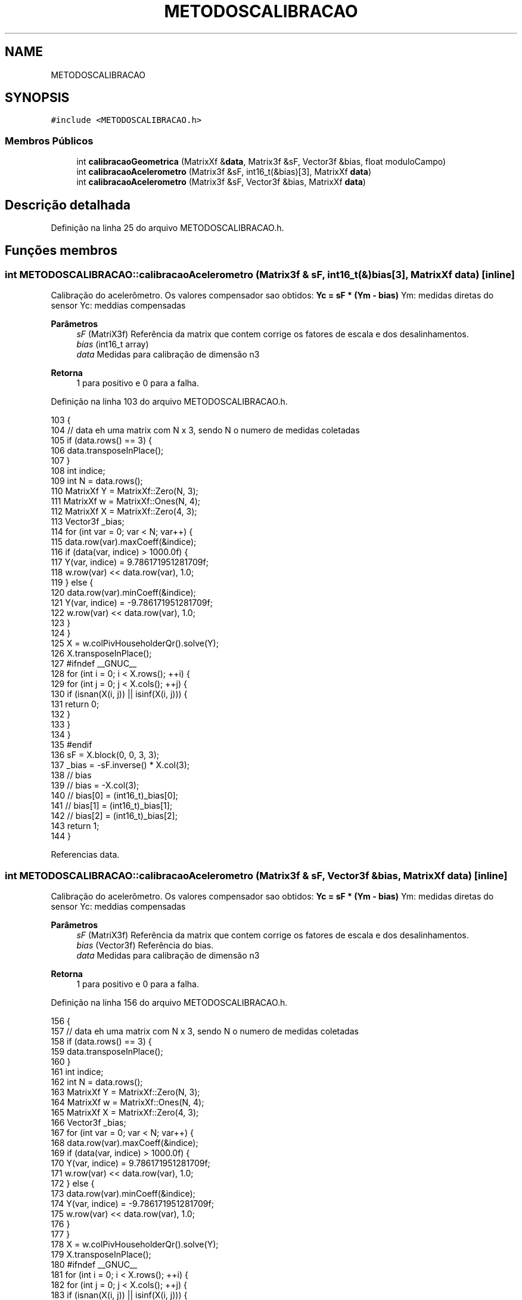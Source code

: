 .TH "METODOSCALIBRACAO" 3 "Sexta, 17 de Setembro de 2021" "Quadrirrotor" \" -*- nroff -*-
.ad l
.nh
.SH NAME
METODOSCALIBRACAO
.SH SYNOPSIS
.br
.PP
.PP
\fC#include <METODOSCALIBRACAO\&.h>\fP
.SS "Membros Públicos"

.in +1c
.ti -1c
.RI "int \fBcalibracaoGeometrica\fP (MatrixXf &\fBdata\fP, Matrix3f &sF, Vector3f &bias, float moduloCampo)"
.br
.ti -1c
.RI "int \fBcalibracaoAcelerometro\fP (Matrix3f &sF, int16_t(&bias)[3], MatrixXf \fBdata\fP)"
.br
.ti -1c
.RI "int \fBcalibracaoAcelerometro\fP (Matrix3f &sF, Vector3f &bias, MatrixXf \fBdata\fP)"
.br
.in -1c
.SH "Descrição detalhada"
.PP 
Definição na linha 25 do arquivo METODOSCALIBRACAO\&.h\&.
.SH "Funções membros"
.PP 
.SS "int METODOSCALIBRACAO::calibracaoAcelerometro (Matrix3f & sF, int16_t(&) bias[3], MatrixXf data)\fC [inline]\fP"
Calibração do acelerômetro\&. Os valores compensador sao obtidos: \fBYc = sF * (Ym - bias)\fP Ym: medidas diretas do sensor Yc: meddias compensadas 
.PP
\fBParâmetros\fP
.RS 4
\fIsF\fP (MatriX3f) Referência da matrix que contem corrige os fatores de escala e dos desalinhamentos\&. 
.br
\fIbias\fP (int16_t array) 
.br
\fIdata\fP Medidas para calibração de dimensão n3 
.RE
.PP
\fBRetorna\fP
.RS 4
1 para positivo e 0 para a falha\&. 
.RE
.PP

.PP
Definição na linha 103 do arquivo METODOSCALIBRACAO\&.h\&.
.PP
.nf
103                                                                               {
104     // data eh uma matrix com N x 3, sendo N o numero de medidas coletadas
105     if (data\&.rows() == 3) {
106       data\&.transposeInPlace();
107     }
108     int indice;
109     int N = data\&.rows();
110     MatrixXf Y = MatrixXf::Zero(N, 3);
111     MatrixXf w = MatrixXf::Ones(N, 4);
112     MatrixXf X = MatrixXf::Zero(4, 3);
113     Vector3f _bias;
114     for (int var = 0; var < N; var++) {
115       data\&.row(var)\&.maxCoeff(&indice);
116       if (data(var, indice) > 1000\&.0f) {
117         Y(var, indice) = 9\&.786171951281709f;
118         w\&.row(var) << data\&.row(var), 1\&.0;
119       } else {
120         data\&.row(var)\&.minCoeff(&indice);
121         Y(var, indice) = -9\&.786171951281709f;
122         w\&.row(var) << data\&.row(var), 1\&.0;
123       }
124     }
125     X = w\&.colPivHouseholderQr()\&.solve(Y);
126     X\&.transposeInPlace();
127 #ifndef __GNUC__
128     for (int i = 0; i < X\&.rows(); ++i) {
129       for (int j = 0; j < X\&.cols(); ++j) {
130         if (isnan(X(i, j)) || isinf(X(i, j))) {
131           return 0;
132         }
133       }
134     }
135 #endif
136     sF = X\&.block(0, 0, 3, 3);
137     _bias = -sF\&.inverse() * X\&.col(3);
138     // bias
139     // bias = -X\&.col(3);
140     // bias[0] = (int16_t)_bias[0];
141     // bias[1] = (int16_t)_bias[1];
142     // bias[2] = (int16_t)_bias[2];
143     return 1;
144   }
.fi
.PP
Referencias data\&.
.SS "int METODOSCALIBRACAO::calibracaoAcelerometro (Matrix3f & sF, Vector3f & bias, MatrixXf data)\fC [inline]\fP"
Calibração do acelerômetro\&. Os valores compensador sao obtidos: \fBYc = sF * (Ym - bias)\fP Ym: medidas diretas do sensor Yc: meddias compensadas 
.PP
\fBParâmetros\fP
.RS 4
\fIsF\fP (MatriX3f) Referência da matrix que contem corrige os fatores de escala e dos desalinhamentos\&. 
.br
\fIbias\fP (Vector3f) Referência do bias\&. 
.br
\fIdata\fP Medidas para calibração de dimensão n3 
.RE
.PP
\fBRetorna\fP
.RS 4
1 para positivo e 0 para a falha\&. 
.RE
.PP

.PP
Definição na linha 156 do arquivo METODOSCALIBRACAO\&.h\&.
.PP
.nf
156                                                                           {
157     // data eh uma matrix com N x 3, sendo N o numero de medidas coletadas
158     if (data\&.rows() == 3) {
159       data\&.transposeInPlace();
160     }
161     int indice;
162     int N = data\&.rows();
163     MatrixXf Y = MatrixXf::Zero(N, 3);
164     MatrixXf w = MatrixXf::Ones(N, 4);
165     MatrixXf X = MatrixXf::Zero(4, 3);
166     Vector3f _bias;
167     for (int var = 0; var < N; var++) {
168       data\&.row(var)\&.maxCoeff(&indice);
169       if (data(var, indice) > 1000\&.0f) {
170         Y(var, indice) = 9\&.786171951281709f;
171         w\&.row(var) << data\&.row(var), 1\&.0;
172       } else {
173         data\&.row(var)\&.minCoeff(&indice);
174         Y(var, indice) = -9\&.786171951281709f;
175         w\&.row(var) << data\&.row(var), 1\&.0;
176       }
177     }
178     X = w\&.colPivHouseholderQr()\&.solve(Y);
179     X\&.transposeInPlace();
180 #ifndef __GNUC__
181     for (int i = 0; i < X\&.rows(); ++i) {
182       for (int j = 0; j < X\&.cols(); ++j) {
183         if (isnan(X(i, j)) || isinf(X(i, j))) {
184           return 0;
185         }
186       }
187     }
188 #endif
189     sF = X\&.block(0, 0, 3, 3);
190     bias = X\&.col(3);
191     return 1;
192   }
.fi
.PP
Referencias data\&.
.SS "int METODOSCALIBRACAO::calibracaoGeometrica (MatrixXf & data, Matrix3f & sF, Vector3f & bias, float moduloCampo)\fC [inline]\fP"
Metodo geometrico para calibracao de magnetometros 
.PP
\fBParâmetros\fP
.RS 4
\fIdata\fP <Matrix com N linha e 3 colunas contendo os dados de amostra para a calibracao> [Matrix de scala] sF Matrix 3x3 com diagonal contendo os fatores de escalas 
.br
\fIbias\fP Vector 3x1 with the bias - ellipsoid center 
.br
\fImoduloCampo\fP values in uT of earth field 
.br
\fIsF\fP Matriz com fatores de escala na diagonal 
.br
\fIbias\fP vetor com o centro da elipsoide 
.RE
.PP
\fBRetorna\fP
.RS 4
1 para sucesso e -1 para falha 
.RE
.PP
\fBObservação\fP
.RS 4
The method fitting an ellipsoid with least squares method\&. The compensated measures M_c are obtained with the mensures M proceeding as follows: M_c = sF (M - bias) The method needs a full rotations for a good performance 
.RE
.PP

.PP
Definição na linha 43 do arquivo METODOSCALIBRACAO\&.h\&.
.PP
.nf
44                                               {
45 
46     // data eh uma matrix com N x 3, sendo N o numero de medidas coletadas
47     if (data\&.rows() == 3) {
48       data\&.transposeInPlace();
49     }
50     sF = Matrix3f::Identity();
51     bias = Vector3f::Zero();
52     int N = data\&.rows();
53     MatrixXf H = MatrixXf::Ones(N, 6);
54     VectorXf w(N), X(6), tmp(3);
55     H\&.col(0) = data\&.col(0);
56     H\&.col(1) = data\&.col(1);
57     H\&.col(2) = data\&.col(2);
58     H\&.col(3) = -data\&.col(1)\&.array()\&.pow(2)\&.matrix();
59     H\&.col(4) = -data\&.col(2)\&.array()\&.pow(2)\&.matrix();
60     w = data\&.col(0)\&.array()\&.pow(2)\&.matrix();
61     data\&.resize(0, 0); // libera memoria
62     // X = (H\&.transpose() * H)\&.inverse() * H\&.transpose() * w;
63     X = H\&.fullPivHouseholderQr()\&.solve(w);
64     H\&.resize(0, 0); // libera memoria
65     bias(0) = X(0) / 2\&.0;
66     bias(1) = X(1) / (2\&.0 * X(3));
67     bias(2) = X(2) / (2\&.0 * X(4));
68     tmp(0) = (X(5) + bias(0) * bias(0) + X(3) * bias(1) * bias(1) +
69               X(4) * bias(2) * bias(2)) /
70              (moduloCampo * moduloCampo);
71     tmp(1) = tmp(0) / X(3);
72     tmp(2) = tmp(0) / X(4);
73     sF(0, 0) = 1\&.0 / sqrt(tmp(0));
74     sF(1, 1) = 1\&.0 / sqrt(tmp(1));
75     sF(2, 2) = 1\&.0 / sqrt(tmp(2));
76 // checa se ha numero INFINITOS ou INVALIDOS retornoando -2
77 // quando encontra numeros NaN e -1 para numeros insfinitos
78 #ifndef __GNUC__
79     for (int i = 0; i < 3; i++) {
80       for (size_t j = 0; j < 3; j++) {
81         if (isnan(sF(i, j)) || isinf(sF(i, j))) {
82           return -2;
83         }
84       }
85       if (isnan(bias(i)) || isinf(bias(i))) {
86         return -1;
87       }
88     }
89 #endif
90     return 1;
91   }
.fi
.PP
Referencias data\&.
.PP
Referenciado(a) por IMU::calibracaoMagnetometro()\&.

.SH "Autor"
.PP 
Gerado automaticamente por Doxygen para Quadrirrotor a partir do código-fonte\&.
